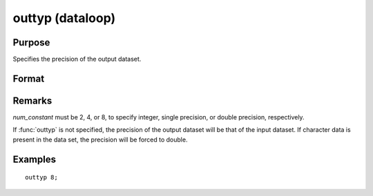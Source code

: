 
outtyp (dataloop)
==============================================

Purpose
----------------

Specifies the precision of the output dataset.

Format
----------------
.. function:: outtyp num_constant

    :param num_constant: precision of output dataset.
    :type num_constant: scalar

Remarks
-------

*num_constant* must be 2, 4, or 8, to specify integer, single precision,
or double precision, respectively.

If :func:`outtyp` is not specified, the precision of the output dataset will be
that of the input dataset. If character data is present in the data
set, the precision will be forced to double.


Examples
----------------

::

    outtyp 8;
